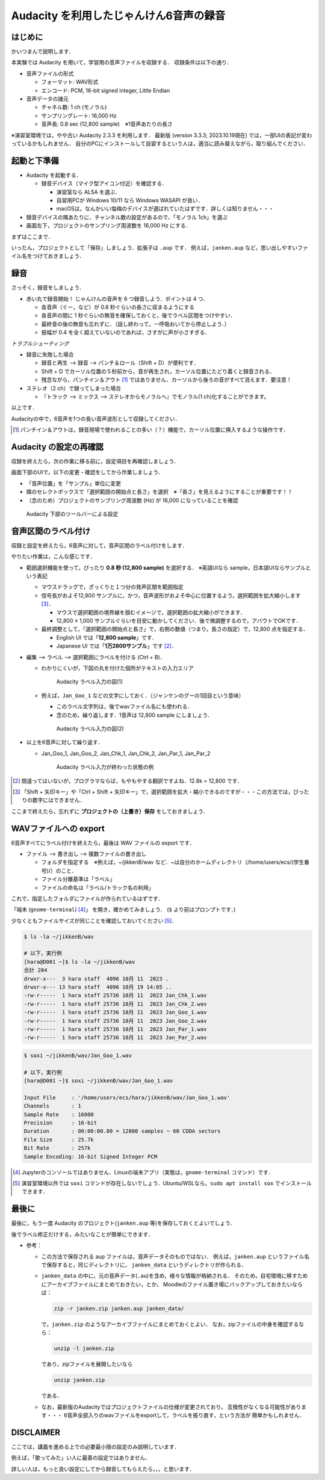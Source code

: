 ****************************************
Audacity を利用したじゃんけん6音声の録音
****************************************

はじめに
---------

かいつまんで説明します．

本実験では Audacity を用いて，学習用の音声ファイルを収録する．
収録条件は以下の通り．

- 音声ファイルの形式

  - フォーマット: WAV形式

  - エンコード: PCM, 16-bit signed integer, Little Endian

- 音声データの諸元

  - チャネル数: 1 ch (モノラル)

  - サンプリングレート: 16,000 Hz

  - 音声長: 0.8 sec (12,800 sample)　※1音声あたりの長さ

※演習室環境では，やや古い Audacity 2.3.3 を利用します．
最新版 (version 3.3.3; 2023.10.19現在) では，一部UIの表記が変わっているかもしれません．
自分のPCにインストールして自習するという人は，適当に読み替えながら，取り組んでください．

起動と下準備
-------------

- Audacity を起動する．

  - 録音デバイス（マイク型アイコン付近）を確認する．

    - 演習室なら ALSA を選ぶ．
    - 自習用PCが Windows 10/11 なら Windows WASAPI が良い．
    - macOSは，なんかいい塩梅のデバイスが選ばれていたはずです．詳しくは知りません・・・

- 録音デバイスの隣あたりに、チャンネル数の設定があるので、「モノラル 1ch」を選ぶ

- 画面左下，プロジェクトのサンプリング周波数を 16,000 Hz にする．

まずはここまで．

いったん，プロジェクトとして「保存」しましょう．拡張子は ``.aup`` です．
例えば，``janken.aup`` など，思い出しやすいファイル名をつけておきましょう．

録音
--------

さっそく，録音をしましょう．

- 赤い丸で録音開始！ じゃんけんの音声を 6 つ録音しよう．ポイントは 4 つ．

  - 各音声（ぐー，など）が 0.8 秒ぐらいの長さに収まるようにする

  - 各音声の間に 1 秒ぐらいの無音を確保しておくと，後でラベル区間をつけやすい．

  - 最終音の後の無音も忘れずに．（話し終わって，一呼吸おいてから停止しよう．）

  - 振幅が 0.4 を全く超えていないのであれば，さすがに声が小さすぎる．

*トラブルシューティング*

- 録音に失敗した場合

  - 録音と再生 --> 録音 --> パンチ＆ロール（Shift + D）が便利です．
  - Shift + D でカーソル位置の５秒前から，音が再生され，カーソル位置にたどり着くと録音される．
  - 残念ながら，パンチイン＆アウト [#pio]_ ではありません．カーソルから後ろの音がすべて消えます．要注意！

- ステレオ（2 ch）で録ってしまった場合

  - 『トラック --> ミックス --> ステレオからモノラルへ』でモノラル(1 ch)化することができます。

以上です．

Audacityの中で，6音声を1つの長い音声波形として収録してください．

.. [#pio] パンチイン＆アウトは，録音現場で使われることの多い（？）機能で，カーソル位置に挿入するような操作です．


Audacity の設定の再確認
------------------------

収録を終えたら，次の作業に移る前に，設定項目を再確認しましょう．

画面下部のUIで，以下の変更・確認をしてから作業しましょう．

- 「音声位置」を「サンプル」単位に変更
- 隣のセレクトボックスで「選択範囲の開始点と長さ」を選択　※「長さ」を見えるようにすることが重要です！！
- （念のため）プロジェクトのサンプリング周波数 (Hz) が 16,000 になっていることを確認

.. figure:: _static/img/audacity_bottom_setting.png
    :scale: 100%

    Audacity 下部のツールバーによる設定


音声区間のラベル付け
------------------------

収録と設定を終えたら，6音声に対して，音声区間のラベル付けをします．

やりたい作業は，こんな感じです．

- 範囲選択機能を使って，ぴったり **0.8 秒 (12,800 sample)** を選択する． ※英語UIなら sample，日本語UIならサンプルという表記

  - マウスドラッグで，ざっくりと１つ分の発声区間を範囲指定

  - 信号長がおよそ12,800 サンプルに，かつ，音声波形がおよそ中心に位置するよう，選択範囲を拡大縮小します [#lr_arrow]_．

    - マウスで選択範囲の境界線を掴むイメージで，選択範囲の拡大縮小ができます．
    - 12,800 ± 1,000 サンプルぐらいを目安に動かしてください．後で微調整するので，アバウトでOKです．

  - 最終調整として，「選択範囲の開始点と長さ」で，右側の数値（つまり，長さの指定）で，12,800 点を指定する．

    - English UI では「**12,800 sample**」です．
    - Japanese UI では「**1万2800サンプル**」です [#oh_no_jap]_．

- 編集 --> ラベル --> 選択範囲にラベルを付ける (Ctrl + B)．

  - わかりにくいが，下図の丸を付けた個所がテキストの入力エリア

    .. figure:: _static/img/audacity_labeling_1.png
        :scale: 80%

        Audacity ラベル入力の図(1)

  - 例えば，``Jan_Goo_1`` などの文字にしておく．（ジャンケンのグーの1回目という意味）

    - このラベル文字列は，後でwavファイル名にも使われる．
    - 念のため，繰り返します．1音声は 12,800 sample にしましょう．

    .. figure:: _static/img/audacity_labeling_2.png
        :scale: 80%

        Audacity ラベル入力の図(2)

- 以上を6音声に対して繰り返す．

  - Jan_Goo_1, Jan_Goo_2, Jan_Chk_1, Jan_Chk_2, Jan_Par_1, Jan_Par_2

    .. figure:: _static/img/audacity_labeling_3.png
        :scale: 80%

        Audacity ラベル入力が終わった状態の例

.. [#oh_no_jap] 間違ってはいないが，プログラマならば，もやもやする翻訳ですよね．12.8k = 12,800 です．
.. [#lr_arrow] 「Shift + 矢印キー」や「Ctrl + Shift + 矢印キー」で，選択範囲を拡大・縮小できるのですが・・・この方法では，ぴったりの数字にはできません．

ここまで終えたら，忘れずに **プロジェクトの（上書き）保存** をしておきましょう．

WAVファイルへの export
------------------------

6音声すべてにラベル付けを終えたら，最後は WAV ファイルの export です．

- ファイル --> 書き出し --> 複数ファイルの書き出し

  - フォルダを指定する　※例えば，~/jikkenB/wav など．~は自分のホームディレクトリ（/home/users/ecs/(学生番号)/）のこと．
  - ファイル分離基準は「ラベル」
  - ファイルの命名は「ラベル/トラック名の利用」

これで，指定したフォルダにファイルが作られているはずです．

「端末 (``gnome-terminal``) [#terminal]_」 を開き，確かめてみましょう．
(``$`` より前はプロンプトです．)

少なくともファイルサイズが同じことを確認しておいてください [#soxi]_．

.. code-block:: bash

    $ ls -la ~/jikkenB/wav

    # 以下，実行例
    [hara@D001 ~]$ ls -la ~/jikkenB/wav
    合計 204
    drwxr-x---  3 hara staff  4096 10月 11  2023 .
    drwxr-x--- 13 hara staff  4096 10月 19 14:05 ..
    -rw-r-----  1 hara staff 25736 10月 11  2023 Jan_Chk_1.wav
    -rw-r-----  1 hara staff 25736 10月 11  2023 Jan_Chk_2.wav
    -rw-r-----  1 hara staff 25736 10月 11  2023 Jan_Goo_1.wav
    -rw-r-----  1 hara staff 25736 10月 11  2023 Jan_Goo_2.wav
    -rw-r-----  1 hara staff 25736 10月 11  2023 Jan_Par_1.wav
    -rw-r-----  1 hara staff 25736 10月 11  2023 Jan_Par_2.wav

.. code-block:: bash

    $ soxi ~/jikkenB/wav/Jan_Goo_1.wav

    # 以下，実行例
    [hara@D001 ~]$ soxi ~/jikkenB/wav/Jan_Goo_1.wav

    Input File     : '/home/users/ecs/hara/jikkenB/wav/Jan_Goo_1.wav'
    Channels       : 1
    Sample Rate    : 16000
    Precision      : 16-bit
    Duration       : 00:00:00.80 = 12800 samples ~ 60 CDDA sectors
    File Size      : 25.7k
    Bit Rate       : 257k
    Sample Encoding: 16-bit Signed Integer PCM

.. [#terminal] Jupyterのコンソールではありません．Linuxの端末アプリ（実態は，``gnome-terminal`` コマンド）です．
.. [#soxi] 演習室環境以外では ``soxi`` コマンドが存在しないでしょう．Ubuntu/WSLなら，``sudo apt install sox`` でインストールできます．


最後に
-------

最後に，もう一度 Audacity のプロジェクト(``janken.aup`` 等)を保存しておくとよいでしょう．

後でラベル修正だけする，みたいなことが簡単にできます．

- 参考：

  - この方法で保存される aup ファイルは，音声データそのものではない．
    例えば，``janken.aup`` というファイル名で保存すると，同じディレクトリに，
    ``janken_data`` というディレクトリが作られる．
    
  - ``janken_data`` の中に，元の音声データ(``.au``)を含め，様々な情報が格納される．
    そのため，自宅環境に移すためにアーカイブファイルにまとめておきたい，とか，
    Moodleのファイル置き場にバックアップしておきたいならば：
    
    .. code-block:: bash
    
        zip -r janken.zip janken.aup janken_data/
    
    で，``janken.zip`` のようなアーカイブファイルにまとめておくとよい．
    なお，zipファイルの中身を確認するなら：

    .. code-block:: bash
    
        unzip -l janken.zip

    であり，zipファイルを展開したいなら

    .. code-block:: bash
    
        unzip janken.zip

    である．
    
  - なお，最新版のAudacityではプロジェクトファイルの仕様が変更されており，
    互換性がなくなる可能性があります・・・
    6音声全部入りのwavファイルをexportして，ラベルを振り直す，という方法が
    簡単かもしれません．


DISCLAIMER
------------

ここでは，講義を進める上での必要最小限の設定のみ説明しています．

例えば，「歌ってみた」い人に最善の設定ではありません．

詳しい人は，もっと良い設定にしてから録音してもらえたら，，，と思います．
